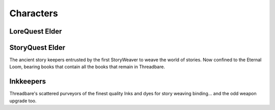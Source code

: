 Characters
==========

LoreQuest Elder
---------------

.. image:: img/elder.jpg
   :alt: Concept art of elderly person, bent over with books on their back and a staff in their hand.
   :width: 45%

StoryQuest Elder
----------------

.. image:: img/elder.jpg
   :alt: Concept art of elderly person, bent over with books on their back and a staff in their hand.
   :width: 45%

The ancient story keepers entrusted by the first StoryWeaver to weave the world
of stories. Now confined to the Eternal Loom, bearing books that contain all the
books that remain in Threadbare.

Inkkeepers
----------

.. image:: img/ink-keeper.jpg
   :alt: Concept art of wizard-like figure standing atop a desk beside ink pots.

Threadbare's scattered purveyors of the finest quality Inks and dyes for story
weaving binding… and the odd weapon upgrade too.
